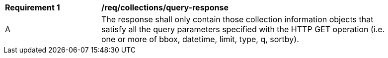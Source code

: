 [[req_collections_query-response]]
[width="90%",cols="2,6a"]
|===
^|*Requirement {counter:req-id}* |*/req/collections/query-response*
^|A |The response shall only contain those collection information objects that satisfy all the query parameters specified with the HTTP GET operation (i.e. one or more of bbox, datetime, limit, type, q, sortby).
|===

